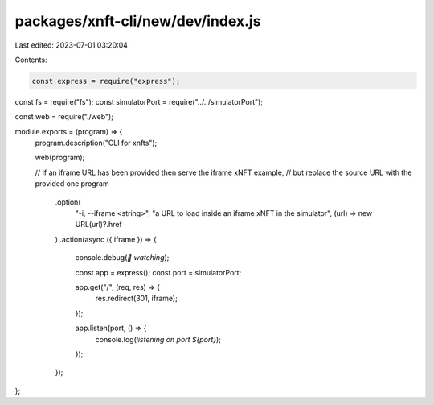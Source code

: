packages/xnft-cli/new/dev/index.js
==================================

Last edited: 2023-07-01 03:20:04

Contents:

.. code-block:: js

    const express = require("express");
const fs = require("fs");
const simulatorPort = require("../../simulatorPort");

const web = require("./web");

module.exports = (program) => {
  program.description("CLI for xnfts");

  web(program);

  // If an iframe URL has been provided then serve the iframe xNFT example,
  // but replace the source URL with the provided one
  program
    .option(
      "-i, --iframe <string>",
      "a URL to load inside an iframe xNFT in the simulator",
      (url) => new URL(url)?.href
    )
    .action(async ({ iframe }) => {
      console.debug(`👀 watching`);

      const app = express();
      const port = simulatorPort;

      app.get("/", (req, res) => {
        res.redirect(301, iframe);
      });

      app.listen(port, () => {
        console.log(`listening on port ${port}`);
      });
    });
};


